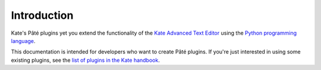 Introduction
============

Kate's Pâté plugins yet you extend the functionality of the 
`Kate Advanced Text Editor <http://kate-editor.org/>`_ using the
`Python programming language <http://python.org/>`_.

This documentation is intended for developers who want to create Pâté plugins.
If you're just interested in using some existing plugins, see the
`list of plugins in the Kate handbook <http://docs.kde.org/development/en/applications/kate/pate.html>`_.
